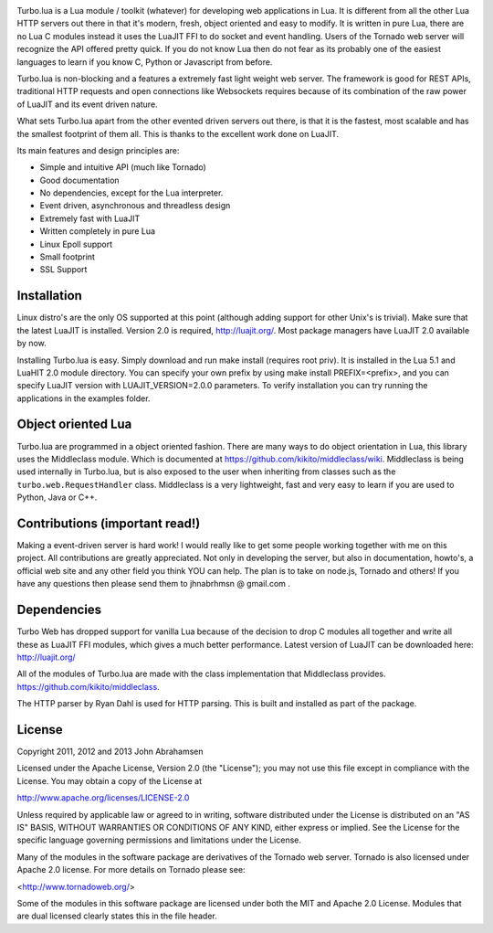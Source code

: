 
.. image:: https://raw.github.com/kernelsauce/turbo/master/doc/design/turbo.png

Turbo.lua is a Lua module / toolkit (whatever) for developing web applications in Lua. It is different from all the other Lua HTTP servers out there in that it's modern, fresh, object oriented and easy to modify.
It is written in pure Lua, there are no Lua C modules instead it uses the LuaJIT FFI to do socket and event handling. Users of the Tornado web server will recognize the API offered pretty quick.
If you do not know Lua then do not fear as its probably one of the easiest languages to learn if you know C, Python or Javascript from before.

Turbo.lua is non-blocking and a features a extremely fast light weight web server. The framework is good for REST APIs, traditional HTTP requests and open connections like Websockets requires because of its combination of the raw
power of LuaJIT and its event driven nature.

What sets Turbo.lua apart from the other evented driven servers out there, is that it is the fastest, most scalable and has the smallest footprint of them all. This is thanks to the excellent work done on LuaJIT.

Its main features and design principles are:

- Simple and intuitive API (much like Tornado)

- Good documentation

- No dependencies, except for the Lua interpreter.

- Event driven, asynchronous and threadless design

- Extremely fast with LuaJIT

- Written completely in pure Lua

- Linux Epoll support

- Small footprint

- SSL Support

Installation
------------
Linux distro's are the only OS supported at this point (although adding support for other Unix's is trivial).
Make sure that the latest LuaJIT is installed. Version 2.0 is required, http://luajit.org/. Most package managers have LuaJIT 2.0 available by now.

Installing Turbo.lua is easy. Simply download and run make install (requires root priv). It is installed in the Lua 5.1 and LuaHIT 2.0 module directory. You can specify your own prefix by using make install PREFIX=<prefix>, and you can specify LuaJIT version with LUAJIT_VERSION=2.0.0 parameters. To verify installation you can try running the applications in the examples folder.

Object oriented Lua
-------------------
Turbo.lua are programmed in a object oriented fashion. There are many ways to do 
object orientation in Lua, this library uses the Middleclass module. Which is documented
at https://github.com/kikito/middleclass/wiki. Middleclass is being used internally in 
Turbo.lua, but is also exposed to the user when inheriting from classes such as the
``turbo.web.RequestHandler`` class. Middleclass is a very lightweight, fast and very
easy to learn if you are used to Python, Java or C++. 

Contributions (important read!)
-----------------------------------------------
Making a event-driven server is hard work! I would really like to get some people working together with me on this project. All contributions are greatly appreciated. Not only in developing the server, but also in documentation, howto's, a official web site and any other field you think YOU can help. The plan is to take on node.js, Tornado and others! If you have any questions then please send them to jhnabrhmsn @ gmail.com .

Dependencies
------------
Turbo Web has dropped support for vanilla Lua because of the decision to drop C modules all together and write all these as LuaJIT FFI modules,
which gives a much better performance. Latest version of LuaJIT can be downloaded here: 
http://luajit.org/

All of the modules of Turbo.lua are made with the class implementation that Middleclass provides.
https://github.com/kikito/middleclass. 

The HTTP parser by Ryan Dahl is used for HTTP parsing. This is built and installed as part of the package.

License
-------
Copyright 2011, 2012 and 2013 John Abrahamsen

Licensed under the Apache License, Version 2.0 (the "License");
you may not use this file except in compliance with the License.
You may obtain a copy of the License at

http://www.apache.org/licenses/LICENSE-2.0

Unless required by applicable law or agreed to in writing, software
distributed under the License is distributed on an "AS IS" BASIS,
WITHOUT WARRANTIES OR CONDITIONS OF ANY KIND, either express or implied.
See the License for the specific language governing permissions and
limitations under the License.

Many of the modules in the software package are derivatives of the 
Tornado web server. Tornado is also licensed under Apache 2.0 license.
For more details on Tornado please see:

<http://www.tornadoweb.org/>

Some of the modules in this software package are licensed under
both the MIT and Apache 2.0 License. Modules that are dual licensed 
clearly states this in the file header.

